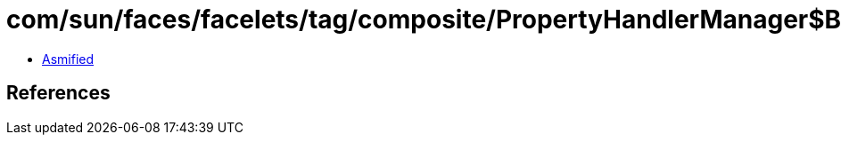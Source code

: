 = com/sun/faces/facelets/tag/composite/PropertyHandlerManager$BooleanFeatureDescriptorPropertyHandler.class

 - link:PropertyHandlerManager$BooleanFeatureDescriptorPropertyHandler-asmified.java[Asmified]

== References

